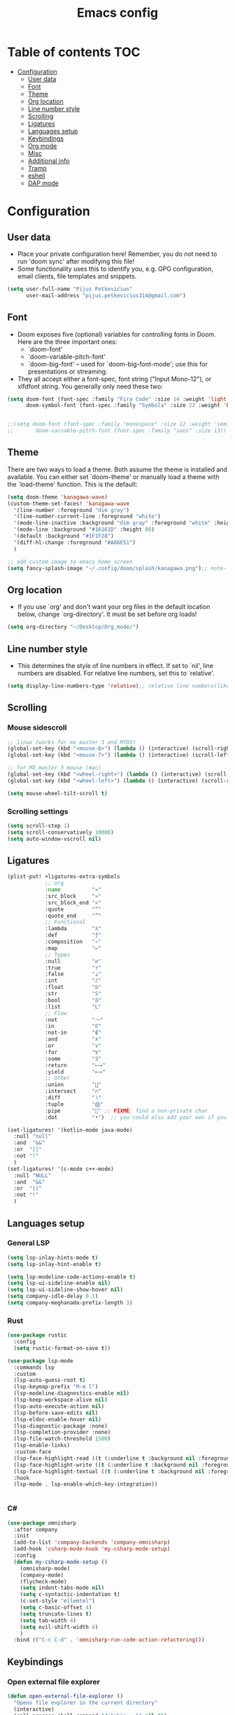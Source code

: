 #+TITLE: Emacs config
#+PROPERTY: header-args :tangle config.el
* Table of contents :TOC:
- [[#configuration][Configuration]]
  - [[#user-data][User data]]
  - [[#font][Font]]
  - [[#theme][Theme]]
  - [[#org-location][Org location]]
  - [[#line-number-style][Line number style]]
  - [[#scrolling][Scrolling]]
  - [[#ligatures][Ligatures]]
  - [[#languages-setup][Languages setup]]
  - [[#keybindings][Keybindings]]
  - [[#org-mode][Org mode]]
  - [[#misc][Misc]]
  - [[#additional-info][Additional info]]
  - [[#tramp][Tramp]]
  - [[#eshell][eshell]]
  - [[#dap-mode][DAP mode]]

* Configuration
** User data
- Place your private configuration here! Remember, you do not need to run 'doom sync' after modifying this file!
- Some functionality uses this to identify you, e.g. GPG configuration, email clients, file templates and snippets.
#+begin_src emacs-lisp :tangle yes
(setq user-full-name "Pijus Petkevičius"
      user-mail-address "pijus.petkevicius314@gmail.com")
#+end_src
** Font
- Doom exposes five (optional) variables for controlling fonts in Doom. Here are the three important ones:
  + `doom-font'
  + `doom-variable-pitch-font'
  + `doom-big-font' -- used for `doom-big-font-mode'; use this for presentations or streaming.

- They all accept either a font-spec, font string ("Input Mono-12"), or xlfdfont string. You generally only need these two:
#+begin_src emacs-lisp :tangle yes
(setq doom-font (font-spec :family "Fira Code" :size 14 :weight 'light)
      doom-symbol-font (font-spec :family "Symbola" :size 22 :weight 'Regular))


;;(setq doom-font (font-spec :family "monospace" :size 12 :weight 'semi-light)
;;       doom-variable-pitch-font (font-spec :family "sans" :size 13))
#+end_src

#+RESULTS:
: #<font-spec nil nil Symbola nil nil regular nil nil 22 nil nil nil nil>

** Theme
There are two ways to load a theme. Both assume the theme is installed and available. You can either set `doom-theme' or manually load a theme with the `load-theme' function. This is the default:
#+begin_src emacs-lisp :tangle yes
(setq doom-theme 'kanagawa-wave)
(custom-theme-set-faces! 'kanagawa-wave
  '(line-number :foreground "dim gray")
  '(line-number-current-line :foreground "white")
  '(mode-line-inactive :background "dim gray" :foreground "white" :height 80)
  '(mode-line :background "#16161D" :height 80)
  '(default :background "#1F1F28")
  '(diff-hl-change :foreground "#A86E51")
  )

;; add custom image to emacs home screen
(setq fancy-splash-image "~/.config/doom/splash/kanagawa.png");; note- if you comment this line, the logo will appear on start screen, but opening new buffer, window, etc. will show doom logo

#+end_src

#+RESULTS:
: ~/.config/doom/splash/kanagawa.png

** Org location
- If you use `org' and don't want your org files in the default location below, change `org-directory'. It must be set before org loads!
#+begin_src emacs-lisp :tangle yes
(setq org-directory "~/Desktop/Org_mode/")
#+end_src

#+end_src
** Line number style
- This determines the style of line numbers in effect. If set to `nil', line numbers are disabled. For relative line numbers, set this to `relative'.
#+begin_src emacs-lisp :tangle yes
(setq display-line-numbers-type 'relative);; relative line numbers(like in vim)
#+end_src

** Scrolling
*** Mouse sidescroll
#+begin_src emacs-lisp :tangle yes
;; linux (works for mx master 3 and M705)
(global-set-key (kbd "<mouse-6>") (lambda () (interactive) (scroll-right 6)))
(global-set-key (kbd "<mouse-7>") (lambda () (interactive) (scroll-left 6)))

;; for MX master 3 mouse (mac)
(global-set-key (kbd "<wheel-right>") (lambda () (interactive) (scroll-left 6)))
(global-set-key (kbd "<wheel-left>") (lambda () (interactive) (scroll-right 6)))

(setq mouse-wheel-tilt-scroll t)
#+end_src

#+RESULTS:
: t

*** Scrolling settings
#+begin_src emacs-lisp :tangle yes
(setq scroll-step 1)
(setq scroll-conservatively 10000)
(setq auto-window-vscroll nil)
#+end_src

** Ligatures
#+begin_src emacs-lisp :tangle yes
(plist-put! +ligatures-extra-symbols
            ;; org
            :name          "»"
            :src_block     "»"
            :src_block_end "«"
            :quote         "“"
            :quote_end     "”"
            ;; Functional
            :lambda        "λ"
            :def           "ƒ"
            :composition   "∘"
            :map           "↦"
            ;; Types
            :null          "∅"
            :true          "⊤"
            :false         "⊥"
            :int           "ℤ"
            :float         "ℝ"
            :str           "S"
            :bool          "𝔹"
            :list          "L"
            ;; Flow
            :not           "￢"
            :in            "∈"
            :not-in        "∉"
            :and           "∧"
            :or            "∨"
            :for           "∀"
            :some          "∃"
            :return        "⟼"
            :yield         "⟻"
            ;; Other
            :union         "⋃"
            :intersect     "∩"
            :diff          "∖"
            :tuple         "⨂"
            :pipe          "" ;; FIXME: find a non-private char
            :dot           "•")  ;; you could also add your own if you want

(set-ligatures! '(kotlin-mode java-mode)
  :null "null"
  :and  "&&"
  :or  "||"
  :not "!"
  )
(set-ligatures! '(c-mode c++-mode)
  :null "NULL"
  :and  "&&"
  :or  "||"
  :not "!"
  )
#+end_src

#+RESULTS:

** Languages setup
*** General LSP
#+begin_src emacs-lisp :tangle yes
(setq lsp-inlay-hints-mode t)
(setq lsp-inlay-hint-enable t)

(setq lsp-modeline-code-actions-enable t)
(setq lsp-ui-sideline-enable nil)
(setq lsp-ui-sideline-show-hover nil)
(setq company-idle-delay 0.1)
(setq company-meghanada-prefix-length 3)
#+end_src

#+RESULTS:
: t

*** Rust
#+begin_src emacs-lisp :tangle yes
(use-package rustic
  :config
  (setq rustic-format-on-save t))

(use-package lsp-mode
  :commands lsp
  :custom
  (lsp-auto-guess-root t)
  (lsp-keymap-prefix "M-m l")
  (lsp-modeline-diagnostics-enable nil)
  (lsp-keep-workspace-alive nil)
  (lsp-auto-execute-action nil)
  (lsp-before-save-edits nil)
  (lsp-eldoc-enable-hover nil)
  (lsp-diagnostic-package :none)
  (lsp-completion-provider :none)
  (lsp-file-watch-threshold 1500)
  (lsp-enable-links)
  :custom-face
  (lsp-face-highlight-read ((t (:underline t :background nil :foreground nil))))
  (lsp-face-highlight-write ((t (:underline t :background nil :foreground nil))))
  (lsp-face-highlight-textual ((t (:underline t :background nil :foreground nil))))
  :hook
  (lsp-mode . lsp-enable-which-key-integration))


#+end_src

#+RESULTS:
| (lambda nil (dap-register-debug-template Rust LLDB Debug Configuration (list :type cppdbg :request launch :name Rust::Run :MIMode lldb :gdbpath rust-lldb :program (concat (projectile-project-root) target/debug/ (projectile-project-name)) :environment [] :cwd (projectile-project-root)))) | rainbow-delimiters-mode | +evil-embrace-angle-bracket-modes-hook-h |

*** C#
#+begin_src emacs-lisp :tangle yes
(use-package omnisharp
  :after company
  :init
  (add-to-list 'company-backends 'company-omnisharp)
  (add-hook 'csharp-mode-hook 'my-csharp-mode-setup)
  :config
  (defun my-csharp-mode-setup ()
    (omnisharp-mode)
    (company-mode)
    (flycheck-mode)
    (setq indent-tabs-mode nil)
    (setq c-syntactic-indentation t)
    (c-set-style "ellemtel")
    (setq c-basic-offset 4)
    (setq truncate-lines t)
    (setq tab-width 4)
    (setq evil-shift-width 4)
    )
  :bind (("C-c C-d" . 'omnisharp-run-code-action-refactoring)))
#+end_src

** Keybindings
*** Open external file explorer
#+begin_src emacs-lisp :tangle yes
(defun open-external-file-explorer ()
  "Opens file explorer in the current directory"
  (interactive)
  (call-process-shell-command "dolphin . &" nil 0))
(global-set-key (kbd "<f3>") 'open-external-file-explorer)
#+end_src

*** Open external terminal
#+begin_src emacs-lisp :tangle yes
(defun open-external-terminal ()
  "Opens external terminal in the current directory"
  (interactive)
  (call-process-shell-command "alacritty  &" nil 0))
(global-set-key (kbd "<f1>") 'open-external-terminal)
#+end_src

#+RESULTS:
: open-external-terminal

*** Find file
#+begin_src emacs-lisp :tangle yes
(use-package! projectile
  :config
  ;; Bind s-S-o to find file in project using projectile (command+shift+o)
  ;; mac
  (map! :desc "Open Find file in the project"
        "s-O" #'projectile-find-file))

  ;; linux
  (bind-key* "C-S-o" 'projectile-find-file)

#+end_src

#+RESULTS:
: projectile-find-file

*** Find current file in directory
#+begin_src emacs-lisp :tangle yes
(use-package! neotree
  :config
  ;; Bind s-S-j to open NeoTree to the current file's location (command+shift+j)
  ;; mac
  (map! :desc "Open NeoTree at current file"
        "s-J" #'+neotree/find-this-file))


  ;; linux
  (bind-key* "C-S-j" '+neotree/find-this-file)
#+end_src

#+RESULTS:
: +neotree/find-this-file

*** Find references in project
#+begin_src emacs-lisp :tangle yes
(defun find-references-under-cursor ()
  "Find references of the word under the cursor using projectile-find-references"
  (interactive)
  (let ((word (thing-at-point 'word t)))  ; Get the word at point
    (if word
        (projectile-find-references word)
      (projectile-find-references)
      )
    )
  )

;; mac
(map! :desc "Find references of the word under cursor in the project"
      "s-F" 'find-references-under-cursor)

;; linux
(bind-key* "C-S-f" 'find-references-under-cursor)
#+end_src

#+RESULTS:
: find-references-under-cursor

*** Find definition under cursor
#+begin_src emacs-lisp :tangle yes
(global-set-key [f12] 'xref-find-definitions)

;; mac
(map! :desc "Find definition under cursor"
      "s-<mouse-1>" 'xref-find-definitions)

;; linux
(map! :desc "Find definition under cursor"
      "S-s-<mouse-1>" 'xref-find-definitions)
#+end_src

#+RESULTS:

*** Open file vertically
#+begin_src emacs-lisp :tangle yes
(map! :desc "Split window vertically"
      "C-\\" 'evil-window-vsplit)
#+end_src

#+RESULTS:

*** Comment code
#+begin_src emacs-lisp :tangle yes
(map! :desc "Comment code in the file"
      "C-/" 'comment-line)
#+end_src

#+RESULTS:
*** Format whole buffer
#+begin_src emacs-lisp :tangle yes
;; TODO
(after! typescript-mode
  (map! :desc "Format region or buffer" ;; fix this, in python it is formatter with this.
        "s-L" `tide-format)
  )

;; mac
(map! :desc "Format region or buffer"
      "s-L" `+format/region-or-buffer)

;; linux
(bind-key* "C-S-l" '+format/region-or-buffer)
#+end_src

#+RESULTS:
: +format/region-or-buffer

*** Blame of one line
#+begin_src emacs-lisp :tangle yes
;; (defface popup-tip-face-1
;;   '((t (:background "red" :foreground "black")))
;;   "Face for popup tip."
;;   :group 'popup)

;; ;; (setq! popup-tip-face popup-tip-face1)

;; ;; (add-hook 'git-messenger:before-popup-hook
;; ;;           (lambda ()
;; ;;             (setq-local popup-face 'git-messenger-popup-face)))
;; ;; Use `before-popup-hook` to customize popup style
;; (add-hook 'git-messenger:before-popup-hook
;;           (lambda (message)
;;             (setq-local popup-tip-face 'popup-tip-face-1)))
;; TODO
(setq! git-messenger:use-magit-popup t)
(map! :desc "Show git blame under the cursor"
      "s-B" 'git-messenger:popup-message)
#+end_src

#+RESULTS:

*** ctrl-tab for buffer switching
#+begin_src emacs-lisp
;; seems to override any other existing commands
(bind-key* "C-<tab>" 'next-buffer)
(bind-key* "C-S-<tab>" 'previous-buffer)
;; for linux
(bind-key* "C-<iso-lefttab>" 'previous-buffer)
#+end_src

#+RESULTS:
: previous-buffer

** Org mode
*** Calendar settings
#+begin_src emacs-lisp :tangle yes
(setq european-calendar-style 't)
(setq calendar-week-start-day 1);; weeks start on monday
#+end_src

*** TODO modes
#+begin_src emacs-lisp :tangle yes
(after! org
  (setq org-todo-keywords
        '((sequence "TODO(t)"
           "PROJ(p)"
           "LOOP(R)"
           "STRT(s)"
           "WAIT(w)"
           "LECTURE(l)"
           "ROUTINE(r)"
           "HOLD(h)"
           "IDEA(i)"
           "|"
           "DONE(d)"
           "KILL(k)")
          (sequence "[ ](T)" "[-](S)" "[?](W)" "|" "[X](D)")
          (sequence "|" "OKAY(o)" "YES(y)" "NO(n)")))
  (setq org-todo-keyword-faces
        '(("[-]" . +org-todo-active)
          ("STRT" . +org-todo-active)
          ("[?]" . +org-todo-onhold)
          ("WAIT" . +org-todo-onhold)
          ("HOLD" . +org-todo-onhold)
          ("PROJ" . +org-todo-project)
          ("LECTURE" . (:foreground "orange"))
          ("ROUTINE" . (:foreground "violet"))
          ("NO" . +org-todo-cancel)
          ("KILL" . +org-todo-cancel)))
  )
#+end_src

*** Org bullets
#+begin_src emacs-lisp :tangle yes
(require 'org-checklist)
(require 'org-bullets)
(add-hook 'org-mode-hook (lambda () (org-bullets-mode 1)))
(setq org-bullets-bullet-list '("◉" "○"))
#+end_src
#+RESULTS:
| ◉ | ○ |

** Misc
#+begin_src emacs-lisp :tangle yes
(save-place-mode 1)
(yas-global-mode 1)

;; rainbow mode for braces
(add-hook 'c-mode-hook #'rainbow-mode)
;; scrolling in pdf file
(setq doc-view-continuous t)

#+end_src

#+RESULTS:
: t

** Additional info
- Here are some additional functions/macros that could help you configure Doom:
  + `load!' for loading external *.el files relative to this one
  + `use-package!' for configuring packages
  + `after!' for running code after a package has loaded
  + `add-load-path!' for adding directories to the `load-path', relative to this file. Emacs searches the `load-path' when you load packages with `require' or `use-package'.
  + `map!' for binding new keys
- To get information about any of these functions/macros, move the cursor over the highlighted symbol at press 'K' (non-evil users must press 'C-c c k').
- This will open documentation for it, including demos of how they are used.
- You can also try 'gd' (or 'C-c c d') to jump to their definition and see how they are implement
(add-to-list 'tramp-remote-path 'tramp-own-remote-path)

** Tramp
#+begin_src emacs-lisp :tangle yes
(with-eval-after-load 'tramp
  (eval-when-compile (require 'tramp))
  (add-to-list 'tramp-remote-path 'tramp-own-remote-path)
  (setq tramp-completion-use-auth-sources nil)
  (setq rustic-format-on-save nil)
  )

(after! tramp-mode
  (setq projectile-mode-line "Projectile")
  (setq rustic-format-on-save nil)
  (setq tramp-completion-method 'fuzzy)
  (setq completion-ignore-case t)
  (setq tramp-default-remote-shell "/bin/bash")
  )
#+end_src

#+RESULTS:

** eshell
#+begin_src emacs-lisp :tangle yes
(after! eshell
    (setq eshell-banner-message
        (format "%s %s\n"
            (propertize (format " %s " (string-trim (buffer-name)))
                'face 'doom-modeline-panel)
            (propertize
                (current-time-string)
                'face 'font-lock-keyword-face
            )
         )
    )
   ;; disable company mode in remote
    ;; (add-hook! 'eshell-directory-change-hook
    ;;     (company-mode
    ;;        (if (file-remote-p default-directory)
    ;;            -1
    ;;            +1
    ;;        )
    ;;     )
    ;; )
)
#+end_src

#+RESULTS:
:  config.org  Tue Nov 19 10:39:29 2024

** DAP mode
#+begin_src emacs-lisp :tangle yes
(after! dap-mode
  (require 'dap-cpptools)

 (add-hook 'rustic-mode-hook (lambda ()
   (dap-register-debug-template "Rust LLDB Debug Configuration"
	                        (list :type "cppdbg"
	                              :request "launch"
	                              :name "Rust::Run"
	                              :MIMode "lldb"
                                      :targetarchitecture "arm"
	                              :gdbpath "rust-lldb"
	                              ;; :program (concat (projectile-project-root) "target/debug/" (projectile-project-name)) ;; Requires that the rust project is a project in projectile
	                              ;; :cwd (projectile-project-root)
                                      :program "${workspaceFolder}/target/debug/${workspaceFolderBasename}"
                                      :cwd "${workspaceFolder}"
	                              :environment []
                                      ))))

   (setq lsp-rust-analyzer-debug-lens-extra-dap-args
        `(:MIMode "lldb"
          ;; :miDebuggerPath "rust-gdb"
          ;; :miDebuggerPath "rust-lldb"
          :stopAtEntry t
          :externalConsole
          :json-false))

  )
#+end_src

#+RESULTS:
